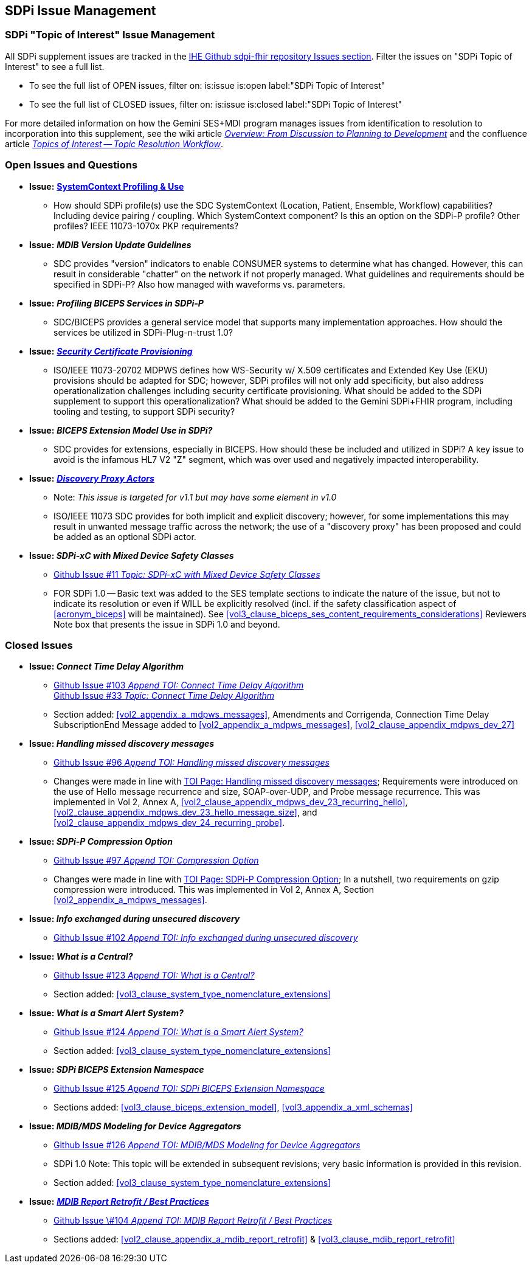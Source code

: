 
[sdpi_offset=clear]
== SDPi Issue Management

[sdpi_offset=clear]
=== SDPi "Topic of Interest" Issue Management

All SDPi supplement issues are tracked in the https://github.com/IHE/DEV.SDPi/issues[IHE Github sdpi-fhir repository Issues section]. Filter the issues on "SDPi Topic of Interest" to see a full list.  +

* To see the full list of OPEN issues, filter on: is:issue is:open label:"SDPi Topic of Interest"
* To see the full list of CLOSED issues, filter on: is:issue is:closed label:"SDPi Topic of Interest"

For more detailed information on how the Gemini SES+MDI program manages issues from identification to resolution to incorporation into this supplement, see the wiki article https://github.com/IHE/DEV.SDPi/wiki/Program-Coordination-Co-Working-Spaces#overview-from-discussion-to-planning-to-development[_Overview: From Discussion to Planning to Development_] and the confluence article https://confluence.hl7.org/pages/viewpage.action?pageId=82912211#TopicsofInterest-TopicResolutionWorkflow[_Topics of Interest -- Topic Resolution Workflow_].

[sdpi_offset=clear]
=== Open Issues and Questions

* *Issue:* https://confluence.hl7.org/pages/viewpage.action?pageId=86970701[*SystemContext Profiling & Use*]
** How should SDPi profile(s) use the SDC SystemContext (Location, Patient, Ensemble, Workflow) capabilities?  Including device pairing / coupling.  Which SystemContext component?  Is this an option on the SDPi-P profile?  Other profiles?  IEEE 11073-1070x PKP requirements?

* *Issue:* *_MDIB Version Update Guidelines_*
** SDC provides "version" indicators to enable CONSUMER systems to determine what has changed.  However, this can result in considerable "chatter" on the network if not properly managed.  What guidelines and requirements should be specified in SDPi-P?  Also how managed with waveforms vs. parameters.

* *Issue:* *_Profiling BICEPS Services in SDPi-P_*
** SDC/BICEPS provides a general service model that supports many implementation approaches.  How should the services be utilized in SDPi-Plug-n-trust 1.0?

* *Issue:* https://confluence.hl7.org/pages/viewpage.action?pageId=91994093[*_Security Certificate Provisioning_*]
** ISO/IEEE 11073-20702 MDPWS defines how WS-Security w/ X.509 certificates and Extended Key Use (EKU) provisions should be adapted for SDC; however, SDPi profiles will not only add specificity, but also address operationalization challenges including security certificate provisioning.  What should be added to the SDPi supplement to support this operationalization?  What should be added to the Gemini SDPi+FHIR program, including tooling and testing, to support SDPi security?

* *Issue:* *_BICEPS Extension Model Use in SDPi?_*
** SDC provides for extensions, especially in BICEPS.  How should these be included and utilized in SDPi?  A key issue to avoid is the infamous HL7 V2 "Z" segment, which was over used and negatively impacted interoperability.

* *Issue:* https://confluence.hl7.org/display/GP/Topic%3A+Discovery+Proxy+Actors[*_Discovery Proxy Actors_*]
** Note: _This issue is targeted for v1.1 but may have some element in v1.0_
** ISO/IEEE 11073 SDC provides for both implicit and explicit discovery; however, for some implementations this may result in unwanted message traffic across the network; the use of a "discovery proxy" has been proposed and could be added as an optional SDPi actor.

* *Issue: _SDPi-xC with Mixed Device Safety Classes_*
** https://github.com/IHE/DEV.SDPi/issues/11[Github Issue #11 _Topic: SDPi-xC with Mixed Device Safety Classes_]
** FOR SDPi 1.0 -- Basic text was added to the SES template sections to indicate the nature of the issue, but not to indicate its resolution or even if WILL be explicitly resolved (incl. if the safety classification aspect of <<acronym_biceps>> will be maintained).  See <<vol3_clause_biceps_ses_content_requirements_considerations>> Reviewers Note box that presents the issue in SDPi 1.0 and beyond.

[sdpi_offset=clear]
=== Closed Issues

* *Issue: _Connect Time Delay Algorithm_*
** https://github.com/IHE/sdpi-fhir/issues/103[Github Issue #103 _Append TOI: Connect Time Delay Algorithm_] +
https://github.com/IHE/sdpi-fhir/issues/33[Github Issue #33 _Topic: Connect Time Delay Algorithm_] +
** Section added:  <<vol2_appendix_a_mdpws_messages>>, Amendments and Corrigenda, Connection Time Delay +
SubscriptionEnd Message added to <<vol2_appendix_a_mdpws_messages>>, <<vol2_clause_appendix_mdpws_dev_27>>

* *Issue: _Handling missed discovery messages_*
** https://github.com/IHE/sdpi-fhir/issues/96[Github Issue #96 _Append TOI: Handling missed discovery messages_]

** Changes were made in line with https://confluence.hl7.org/display/GP/Topic%3A+Handling+missed+discovery+messages[TOI Page: Handling missed discovery messages]; Requirements were introduced on the use of Hello message recurrence and size, SOAP-over-UDP, and Probe message recurrence. This was implemented in Vol 2, Annex A, <<vol2_clause_appendix_mdpws_dev_23_recurring_hello>>,<<vol2_clause_appendix_mdpws_dev_23_hello_message_size>>, and <<vol2_clause_appendix_mdpws_dev_24_recurring_probe>>.

* *Issue: _SDPi-P Compression Option_*
** https://github.com/IHE/sdpi-fhir/issues/97[Github Issue #97 _Append TOI: Compression Option_] +

** Changes were made in line with https://confluence.hl7.org/display/GP/Topic%3A+SDPi-P+Compression+Option[TOI Page: SDPi-P Compression Option]; In a nutshell, two requirements on gzip compression were introduced. This was implemented in Vol 2, Annex A, Section <<vol2_appendix_a_mdpws_messages>>.

* *Issue: _Info exchanged during unsecured discovery_*
** https://github.com/IHE/sdpi-fhir/issues/102[Github Issue #102 _Append TOI: Info exchanged during unsecured discovery_]

////
TODO:  ** Identify list of updates to this supplement w/ links
////

* *Issue: _What is a Central?_*
** https://github.com/IHE/sdpi-fhir/issues/123[Github Issue #123 _Append TOI: What is a Central?_]
** Section added:  <<vol3_clause_system_type_nomenclature_extensions>>

* *Issue: _What is a Smart Alert System?_*
** https://github.com/IHE/sdpi-fhir/issues/124[Github Issue #124 _Append TOI: What is a Smart Alert System?_]
** Section added:  <<vol3_clause_system_type_nomenclature_extensions>>

* *Issue: _SDPi BICEPS Extension Namespace_*
** https://github.com/IHE/sdpi-fhir/issues/125[Github Issue #125 _Append TOI: SDPi BICEPS Extension Namespace_]
** Sections added:  <<vol3_clause_biceps_extension_model>>, <<vol3_appendix_a_xml_schemas>>

* *Issue: _MDIB/MDS Modeling for Device Aggregators_*
** https://github.com/IHE/sdpi-fhir/issues/126[Github Issue #126 _Append TOI: MDIB/MDS Modeling for Device Aggregators_]
** SDPi 1.0 Note:  This topic will be extended in subsequent revisions; very basic information is provided in this revision.
** Section added:  <<vol3_clause_system_type_nomenclature_extensions>>

* *Issue:* https://confluence.hl7.org/pages/viewpage.action?pageId=104761310[*_MDIB Report Retrofit / Best Practices_*]
** https://github.com/IHE/sdpi-fhir/issues/104[Github Issue \#104 _Append TOI: MDIB Report Retrofit / Best Practices_] +
** Sections added:  <<vol2_clause_appendix_a_mdib_report_retrofit>> & <<vol3_clause_mdib_report_retrofit>>

